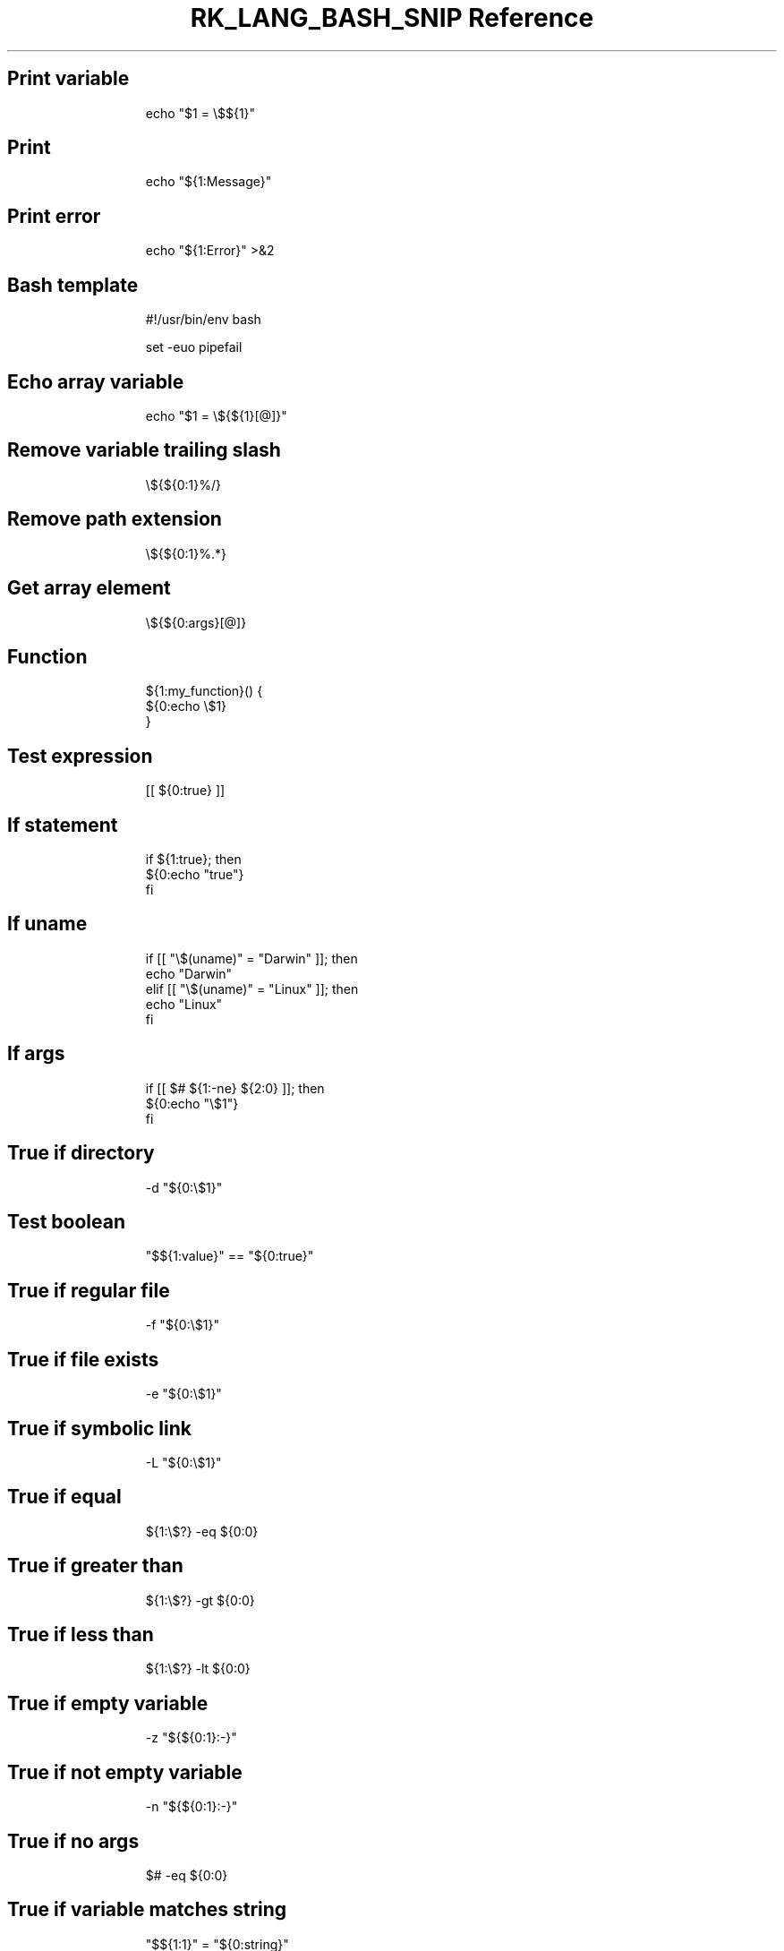 .\" Automatically generated by Pandoc 3.6.3
.\"
.TH "RK_LANG_BASH_SNIP Reference" "" "" ""
.SH Print variable
.IP
.EX
echo \[dq]$1 = \[rs]$${1}\[dq]
.EE
.SH Print
.IP
.EX
echo \[dq]${1:Message}\[dq]
.EE
.SH Print error
.IP
.EX
echo \[dq]${1:Error}\[dq] >&2
.EE
.SH Bash template
.IP
.EX
#!/usr/bin/env bash

set \-euo pipefail

.EE
.SH Echo array variable
.IP
.EX
echo \[dq]$1 = \[rs]${${1}[\[at]]}\[dq]
.EE
.SH Remove variable trailing slash
.IP
.EX
\[rs]${${0:1}%/}
.EE
.SH Remove path extension
.IP
.EX
\[rs]${${0:1}%.*}
.EE
.SH Get array element
.IP
.EX
\[rs]${${0:args}[\[at]]}
.EE
.SH Function
.IP
.EX
${1:my_function}() {
  ${0:echo \[rs]$1}
}
.EE
.SH Test expression
.IP
.EX
[[ ${0:true} ]]
.EE
.SH If statement
.IP
.EX
if ${1:true}; then
  ${0:echo \[dq]true\[dq]}
fi
.EE
.SH If \f[CR]uname\f[R]
.IP
.EX
if [[ \[dq]\[rs]$(uname)\[dq] = \[dq]Darwin\[dq] ]]; then
  echo \[dq]Darwin\[dq]
elif [[ \[dq]\[rs]$(uname)\[dq] = \[dq]Linux\[dq] ]]; then
  echo \[dq]Linux\[dq]
fi
.EE
.SH If args
.IP
.EX
if [[ $# ${1:\-ne} ${2:0} ]]; then
  ${0:echo \[dq]\[rs]$1\[dq]}
fi
.EE
.SH True if directory
.IP
.EX
\-d \[dq]${0:\[rs]$1}\[dq]
.EE
.SH Test boolean
.IP
.EX
\[dq]$${1:value}\[dq] == \[dq]${0:true}\[dq]
.EE
.SH True if regular file
.IP
.EX
\-f \[dq]${0:\[rs]$1}\[dq]
.EE
.SH True if file exists
.IP
.EX
\-e \[dq]${0:\[rs]$1}\[dq]
.EE
.SH True if symbolic link
.IP
.EX
\-L \[dq]${0:\[rs]$1}\[dq]
.EE
.SH True if equal
.IP
.EX
${1:\[rs]$?} \-eq ${0:0}
.EE
.SH True if greater than
.IP
.EX
${1:\[rs]$?} \-gt ${0:0}
.EE
.SH True if less than
.IP
.EX
${1:\[rs]$?} \-lt ${0:0}
.EE
.SH True if empty variable
.IP
.EX
\-z \[dq]${${0:1}:\-}\[dq]
.EE
.SH True if not empty variable
.IP
.EX
\-n \[dq]${${0:1}:\-}\[dq]
.EE
.SH True if no args
.IP
.EX
$# \-eq ${0:0}
.EE
.SH True if variable matches string
.IP
.EX
\[dq]$${1:1}\[dq] = \[dq]${0:string}\[dq]
.EE
.SH True if command is executable
.IP
.EX
\-x \[dq]$(command \-v ${0:ls})\[dq]
.EE
.SH True if \f[CR]uname\f[R] matches
.IP
.EX
\[dq]$(uname)\[dq] = \[dq]Linux\[dq]
.EE
.SH While loop one\-liner
.IP
.EX
while read i; do { ${0:echo $i} } done
.EE
.SH While loop
.IP
.EX
while read i; do
  ${0:echo $i}
done
.EE
.SH For loop
.IP
.EX
for ${1:name} in ${2:\[dq]\[rs]$\[at]\[dq]}; do
  echo \[dq]\[rs]$$name\[dq]
done
.EE
.SH For loop directories
.IP
.EX
for dir in */; do
  echo $dir;
done
.EE
.SH For loop one\-liner
.IP
.EX
for i in ${1:*}; do { ${0:echo $i} } done
.EE
.SH Rename files in current directory
.IP
.EX
for i in *; do { mv $i \[rs]\[ga]echo $i | tr \[aq][A\-Z]\[aq] \[aq][a\-z]\[aq] | tr \[aq] \[aq] \[aq]\-\[aq]\[rs]\[ga] } done
.EE
.SH Exit status
.IP
.EX
\[rs]$?
.EE
.SH Set IFS
.IP
.EX
old_IFS=$IFS
IFS=\[dq]${1: }\[dq]
IFS=${old_IFS}
.EE
.SH Script directory
.IP
.EX
cd \[rs]$(dirname \[dq]\[rs]$0\[dq] || exit 1)
.EE
.SH \f[CR]getopts\f[R]
.IP
.EX
force=\[dq]false\[dq]
while getopts \[dq]:p:fh\[dq] option; do
  case \[dq]\[rs]$option\[dq] in
    p)
      file_path=\[dq]\[rs]$OPTARG\[dq]
      ;;
    f)
      force=\[dq]true\[dq]
      ;;
    h)
      echo \[dq]Usage: command [\-hf] [\-p <file_path>]\[dq]
      exit 0
      ;;
    :)
      echo \[dq]Option \-\[rs]$OPTARG requires an argument\[dq] >&2
      exit 1
      ;;
    \[rs]?)
      echo \[dq]Invalid option: \-\[rs]$OPTARG\[dq] >&2
      exit 1
      ;;
  esac
done
.EE
